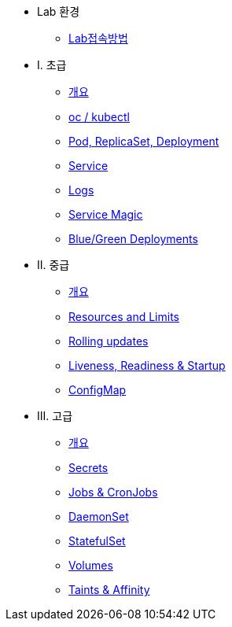 * Lab 환경
** xref:1-introduction.adoc[Lab접속방법]

* I. 초급
** xref:2-0-intro.adoc[개요]
** xref:2-1-kubectl.adoc[oc / kubectl]
** xref:2-2-pod-rs-deployment.adoc[Pod, ReplicaSet, Deployment]
** xref:2-3-service.adoc[Service]
** xref:2-4-logs.adoc[Logs]
** xref:2-5-service-magic.adoc[Service Magic]
** xref:2-6-blue-green.adoc[Blue/Green Deployments]

* II. 중급
** xref:3-0-intro.adoc[개요]
** xref:3-2-resources.adoc[Resources and Limits]
** xref:3-3-rolling-updates.adoc[Rolling updates]
** xref:3-4-live-ready.adoc[Liveness, Readiness & Startup]
** xref:3-5-configmap.adoc[ConfigMap]

* III. 고급
** xref:4-0-intro.adoc[개요]
** xref:4-1-secrets.adoc[Secrets]
** xref:4-5-jobs-cronjobs.adoc[Jobs & CronJobs]
** xref:4-6-daemonset.adoc[DaemonSet]
** xref:4-7-statefulset.adoc[StatefulSet]
** xref:4-3-volumes-persistentvolumes.adoc[Volumes]
** xref:4-4-taints-affinity.adoc[Taints & Affinity]

